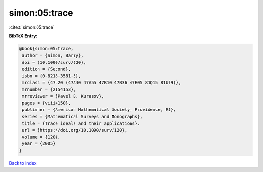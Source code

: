 simon:05:trace
==============

:cite:t:`simon:05:trace`

**BibTeX Entry:**

.. code-block:: bibtex

   @book{simon:05:trace,
    author = {Simon, Barry},
    doi = {10.1090/surv/120},
    edition = {Second},
    isbn = {0-8218-3581-5},
    mrclass = {47L20 (47A40 47A55 47B10 47B36 47E05 81Q15 81U99)},
    mrnumber = {2154153},
    mrreviewer = {Pavel B. Kurasov},
    pages = {viii+150},
    publisher = {American Mathematical Society, Providence, RI},
    series = {Mathematical Surveys and Monographs},
    title = {Trace ideals and their applications},
    url = {https://doi.org/10.1090/surv/120},
    volume = {120},
    year = {2005}
   }

`Back to index <../By-Cite-Keys.rst>`_
